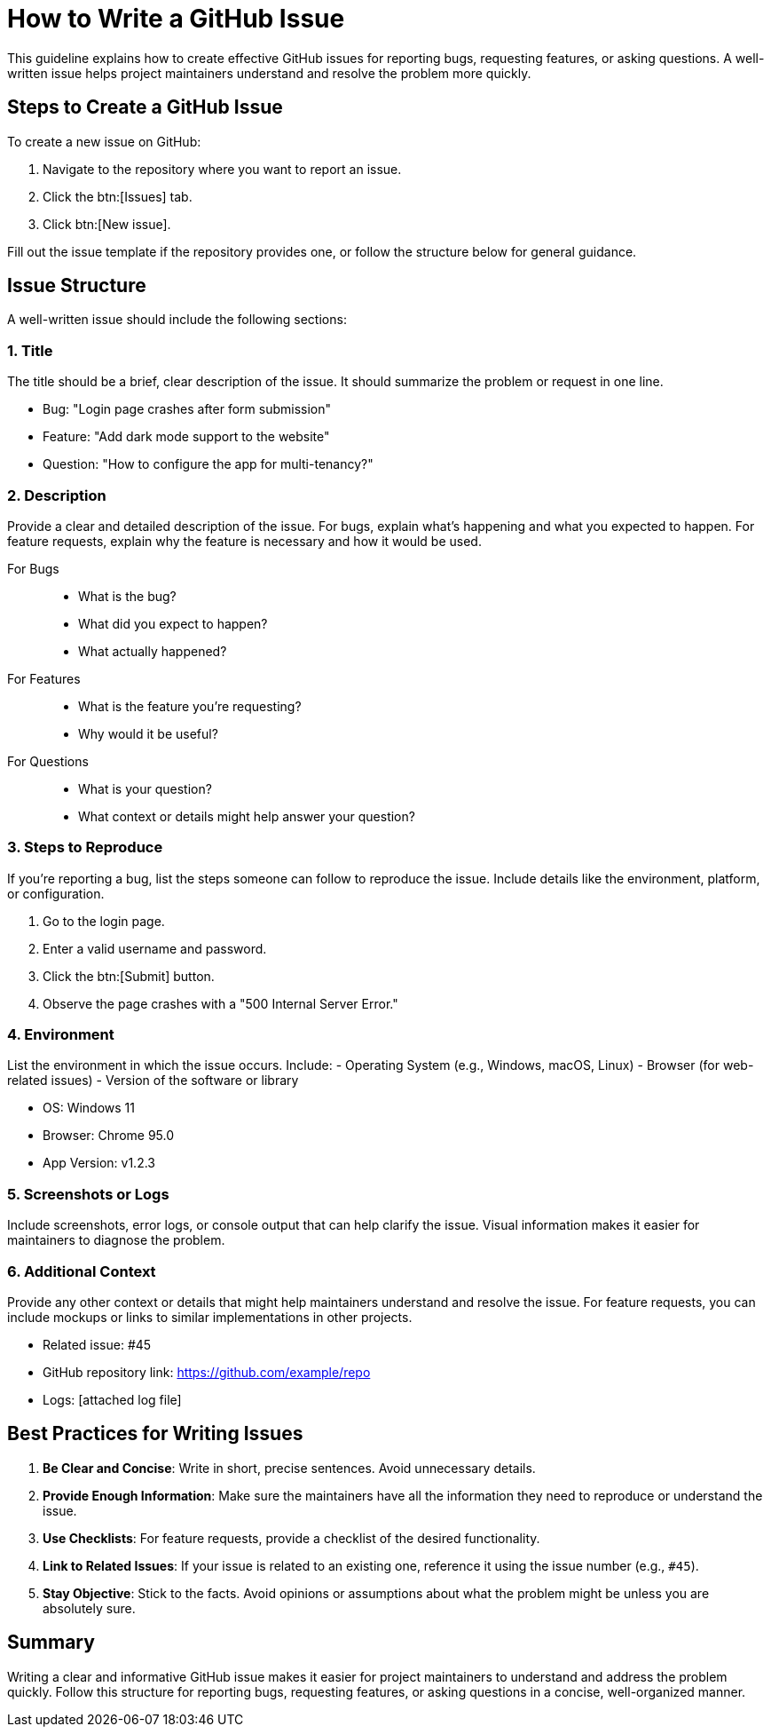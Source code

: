 = How to Write a GitHub Issue


This guideline explains how to create effective GitHub issues for reporting bugs, requesting features, or asking questions. A well-written issue helps project maintainers understand and resolve the problem more quickly.

== Steps to Create a GitHub Issue

To create a new issue on GitHub:

1. Navigate to the repository where you want to report an issue.
2. Click the btn:[Issues] tab.
3. Click btn:[New issue].

Fill out the issue template if the repository provides one, or follow the structure below for general guidance.

== Issue Structure

A well-written issue should include the following sections:

=== 1. Title

The title should be a brief, clear description of the issue. It should summarize the problem or request in one line.

[.examp]
====
- Bug: "Login page crashes after form submission"
- Feature: "Add dark mode support to the website"
- Question: "How to configure the app for multi-tenancy?"
====

=== 2. Description

Provide a clear and detailed description of the issue. For bugs, explain what’s happening and what you expected to happen. For feature requests, explain why the feature is necessary and how it would be used.

For Bugs::
- What is the bug?
- What did you expect to happen?
- What actually happened?

For Features::
- What is the feature you’re requesting?
- Why would it be useful?

For Questions::
- What is your question?
- What context or details might help answer your question?

=== 3. Steps to Reproduce

If you're reporting a bug, list the steps someone can follow to reproduce the issue. Include details like the environment, platform, or configuration.

[.examp]
====
1. Go to the login page.
2. Enter a valid username and password.
3. Click the btn:[Submit] button.
4. Observe the page crashes with a "500 Internal Server Error."
====

=== 4. Environment

List the environment in which the issue occurs. Include:
- Operating System (e.g., Windows, macOS, Linux)
- Browser (for web-related issues)
- Version of the software or library

[.examp]
====
- OS: Windows 11
- Browser: Chrome 95.0
- App Version: v1.2.3
====

=== 5. Screenshots or Logs

Include screenshots, error logs, or console output that can help clarify the issue. Visual information makes it easier for maintainers to diagnose the problem.

=== 6. Additional Context

Provide any other context or details that might help maintainers understand and resolve the issue. For feature requests, you can include mockups or links to similar implementations in other projects.

[.examp]
====
- Related issue: #45
- GitHub repository link: https://github.com/example/repo
- Logs: [attached log file]
====

== Best Practices for Writing Issues

1. **Be Clear and Concise**: Write in short, precise sentences. Avoid unnecessary details.
2. **Provide Enough Information**: Make sure the maintainers have all the information they need to reproduce or understand the issue.
3. **Use Checklists**: For feature requests, provide a checklist of the desired functionality.
4. **Link to Related Issues**: If your issue is related to an existing one, reference it using the issue number (e.g., `#45`).
5. **Stay Objective**: Stick to the facts. Avoid opinions or assumptions about what the problem might be unless you are absolutely sure.

== Summary

Writing a clear and informative GitHub issue makes it easier for project maintainers to understand and address the problem quickly. Follow this structure for reporting bugs, requesting features, or asking questions in a concise, well-organized manner.